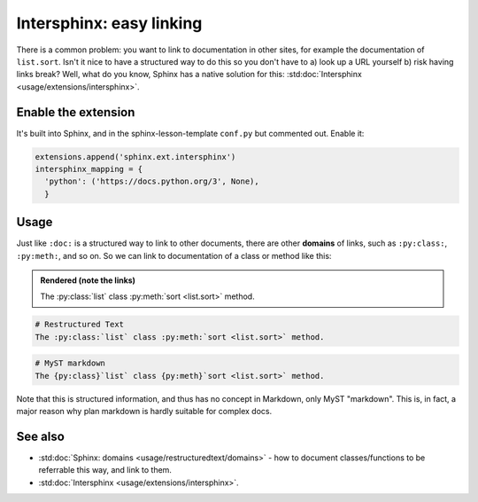 Intersphinx: easy linking
=========================

There is a common problem: you want to link to documentation in other
sites, for example the documentation of ``list.sort``.  Isn't it nice
to have a structured way to do this so you don't have to a) look up a
URL yourself b) risk having links break?  Well, what do you know,
Sphinx has a native solution for this: :std:doc:`Intersphinx
<usage/extensions/intersphinx>`.



Enable the extension
--------------------
It's built into Sphinx, and in the sphinx-lesson-template ``conf.py`` but
commented out.  Enable it:

.. code-block:: python

  extensions.append('sphinx.ext.intersphinx')
  intersphinx_mapping = {
    'python': ('https://docs.python.org/3', None),
    }



Usage
-----

Just like ``:doc:`` is a structured way to link to other documents,
there are other **domains** of links, such as ``:py:class:``,
``:py:meth:``, and so on.  So we can link to documentation of a class
or method like this:

.. admonition:: Rendered (note the links)

   The :py:class:`list` class :py:meth:`sort <list.sort>` method.

.. code-block:: rst

   # Restructured Text
   The :py:class:`list` class :py:meth:`sort <list.sort>` method.

.. code-block:: md

   # MyST markdown
   The {py:class}`list` class {py:meth}`sort <list.sort>` method.

Note that this is structured information, and thus has no concept in
Markdown, only MyST "markdown".  This is, in fact, a major reason why
plan markdown is hardly suitable for complex docs.



See also
--------

* :std:doc:`Sphinx: domains <usage/restructuredtext/domains>` - how to
  document classes/functions to be referrable this way, and link to them.
* :std:doc:`Intersphinx <usage/extensions/intersphinx>`.
